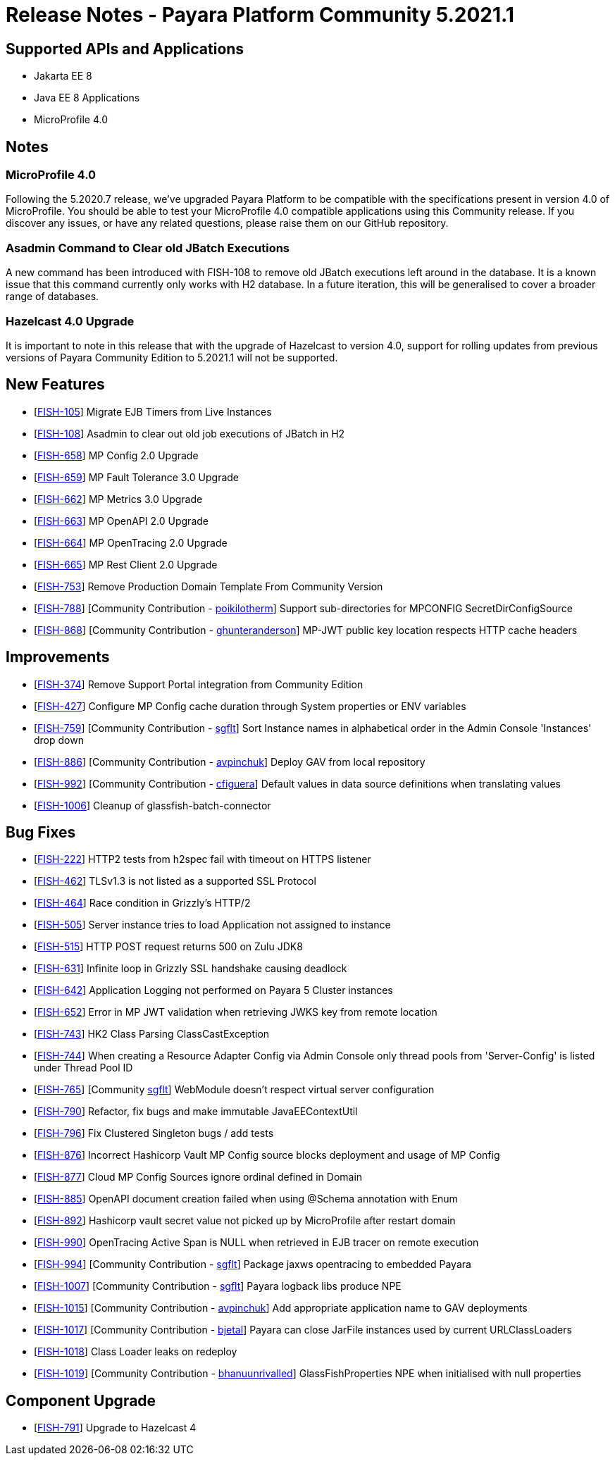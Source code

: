 = Release Notes - Payara Platform Community 5.2021.1


== Supported APIs and Applications

* Jakarta EE 8
* Java EE 8 Applications
* MicroProfile 4.0

== Notes

=== MicroProfile 4.0

Following the 5.2020.7 release, we’ve upgraded Payara Platform to be compatible with the specifications present in version 4.0 of MicroProfile. You should be able to test your MicroProfile 4.0 compatible applications using this Community release. If you discover any issues, or have any related questions, please raise them on our GitHub repository. 

=== Asadmin Command to Clear old JBatch Executions

A new command has been introduced with FISH-108 to remove old JBatch executions left around in the database. It is a known issue that this command currently only works with H2 database. In a future iteration, this will be generalised to cover a broader range of databases. 

=== Hazelcast 4.0 Upgrade

It is important to note in this release that with the upgrade of Hazelcast to version 4.0, support for rolling updates from previous versions of Payara Community Edition to 5.2021.1 will not be supported.

== New Features

* [https://github.com/payara/Payara/pull/5096[FISH-105]] Migrate EJB Timers from Live Instances 
* [https://github.com/payara/Payara/pull/5094[FISH-108]] Asadmin to clear out old job executions of JBatch in H2 
* [https://github.com/payara/Payara/pull/5109[FISH-658]] MP Config 2.0 Upgrade 
* [https://github.com/payara/Payara/pull/5066[FISH-659]] MP Fault Tolerance 3.0 Upgrade 
* [https://github.com/payara/Payara/pull/5002[FISH-662]] MP Metrics 3.0 Upgrade 
* [https://github.com/payara/Payara/pull/5065[FISH-663]] MP OpenAPI 2.0 Upgrade 
* [https://github.com/payara/Payara/pull/5065[FISH-664]] MP OpenTracing 2.0 Upgrade 
* [https://github.com/payara/patched-src-jersey/pull/83[FISH-665]] MP Rest Client 2.0 Upgrade 
* [https://github.com/payara/Payara/pull/5099[FISH-753]] Remove Production Domain Template From Community Version 
* [https://github.com/payara/Payara/pull/5007[FISH-788]] [Community Contribution - https://github.com/poikilotherm[poikilotherm]] Support sub-directories for MPCONFIG SecretDirConfigSource
* [https://github.com/payara/Payara/pull/5062[FISH-868]] [Community Contribution - https://github.com/ghunteranderson[ghunteranderson]] MP-JWT public key location respects HTTP cache headers

== Improvements

* [https://github.com/payara/Payara/pull/5045[FISH-374]] Remove Support Portal integration from Community Edition 
* [https://github.com/payara/Payara/pull/5002[FISH-427]] Configure MP Config cache duration through System properties or ENV variables 
* [https://github.com/payara/Payara/pull/5074[FISH-759]] [Community Contribution - https://github.com/sgflt[sgflt]] Sort Instance names in alphabetical order in the Admin Console 'Instances' drop down
* [https://github.com/payara/Payara/pull/5035[FISH-886]] [Community Contribution - https://github.com/avpinchuk[avpinchuk]] Deploy GAV from local repository
* [https://github.com/payara/Payara/pull/5089[FISH-992]] [Community Contribution - https://github.com/cfiguera[cfiguera]] Default values in data source definitions when translating values
* [https://github.com/payara/Payara/pull/5093[FISH-1006]] Cleanup of glassfish-batch-connector

== Bug Fixes

* [https://github.com/payara/patched-src-grizzly/pull/26[FISH-222]] HTTP2 tests from h2spec fail with timeout on HTTPS listener 
* [https://github.com/payara/Payara/pull/4898[FISH-462]] TLSv1.3 is not listed as a supported SSL Protocol 
* [https://github.com/payara/patched-src-grizzly/pull/26[FISH-464]] Race condition in Grizzly's HTTP/2 
* [https://github.com/payara/Payara/pull/5040[FISH-505]] Server instance tries to load Application not assigned to instance 
* [https://github.com/payara/Payara/pull/4898[FISH-515]] HTTP POST request returns 500 on Zulu JDK8 
* [https://github.com/payara/patched-src-grizzly/pull/27[FISH-631]] Infinite loop in Grizzly SSL handshake causing deadlock 
* [https://github.com/payara/Payara/pull/5051[FISH-642]] Application Logging not performed on Payara 5 Cluster instances 
* [https://github.com/payara/Payara/pull/5009[FISH-652]] Error in MP JWT validation when retrieving JWKS key from remote location 
* [https://github.com/payara/Payara/pull/5029[FISH-743]] HK2 Class Parsing ClassCastException 
* [https://github.com/payara/Payara/pull/5070[FISH-744]] When creating a Resource Adapter Config via Admin Console only thread pools from 'Server-Config' is listed under Thread Pool ID 
* [https://github.com/payara/Payara/pull/4997[FISH-765]] [Community https://github.com/sgflt[sgflt]] WebModule doesn't respect virtual server configuration 
* [https://github.com/payara/Payara/pull/5010[FISH-790]] Refactor, fix bugs and make immutable JavaEEContextUtil 
* [https://github.com/payara/Payara/pull/5012[FISH-796]] Fix Clustered Singleton bugs / add tests 
* [https://github.com/payara/Payara/pull/5086[FISH-876]] Incorrect Hashicorp Vault MP Config source blocks deployment and usage of MP Config 
* [https://github.com/payara/Payara/pull/5092[FISH-877]] Cloud MP Config Sources ignore ordinal defined in Domain 
* [https://github.com/payara/Payara/pull/5065[FISH-885]] OpenAPI document creation failed when using @Schema annotation with Enum 
* [https://github.com/payara/Payara/pull/5090[FISH-892]] Hashicorp vault secret value not picked up by MicroProfile after restart domain 
* [https://github.com/payara/Payara/pull/5098[FISH-990]] OpenTracing Active Span is NULL when retrieved in EJB tracer on remote execution 
* [https://github.com/payara/Payara/pull/5020[FISH-994]] [Community Contribution -  https://github.com/sgflt[sgflt]] Package jaxws opentracing to embedded Payara
* [https://github.com/payara/Payara/pull/5082[FISH-1007]] [Community Contribution -  https://github.com/sgflt[sgflt]] Payara logback libs produce NPE
* [https://github.com/payara/Payara/pull/5071[FISH-1015]] [Community Contribution -  https://github.com/avpinchuk[avpinchuk]] Add appropriate application name to GAV deployments
* [https://github.com/payara/Payara/pull/4441[FISH-1017]] [Community Contribution -  https://github.com/bjetal[bjetal]] Payara can close JarFile instances used by current URLClassLoaders
* [https://github.com/payara/Payara/pull/5102[FISH-1018]] Class Loader leaks on redeploy 
* [https://github.com/payara/Payara/pull/5101[FISH-1019]] [Community Contribution -  https://github.com/bhanuurivalled[bhanuunrivalled]] GlassFishProperties NPE when initialised with null properties

== Component Upgrade

* [https://github.com/payara/Payara/pull/5014[FISH-791]] Upgrade to Hazelcast 4
